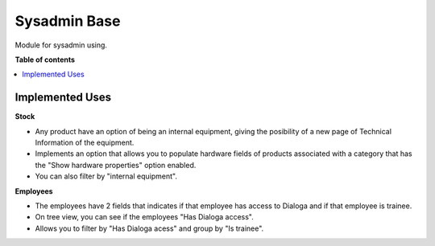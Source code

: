 =====================
Sysadmin Base
=====================

Module for sysadmin using.

**Table of contents**

.. contents::
    :local:

Implemented Uses
================

**Stock**

* Any product have an option of being an internal equipment, giving the posibility of a new page of Technical Information of the equipment.
* Implements an option that allows you to populate hardware fields of products associated with a category that has the "Show hardware properties" option enabled.
* You can also filter by "internal equipment".

**Employees**

* The employees have 2 fields that indicates if that employee has access to Dialoga and if that employee is trainee.
* On tree view, you can see if the employees "Has Dialoga access".
* Allows you to filter by "Has Dialoga acess" and group by "Is trainee".
